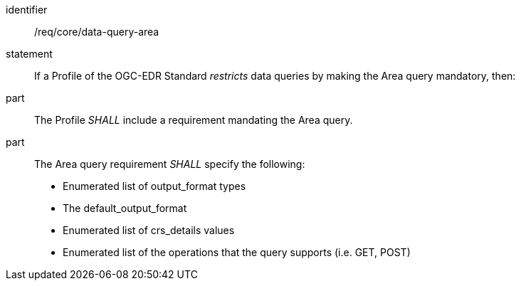 [[req_core_data-query-area]]

[requirement]
====
[%metadata]
identifier:: /req/core/data-query-area
statement:: If a Profile of the OGC-EDR Standard _restricts_ data queries by making the Area query mandatory, then:
part:: The Profile _SHALL_ include a requirement mandating the Area query.
part:: The Area query requirement _SHALL_ specify the following:
* Enumerated list of output_format types
* The default_output_format
* Enumerated list of crs_details values
* Enumerated list of the operations that the query supports (i.e. GET, POST)

====